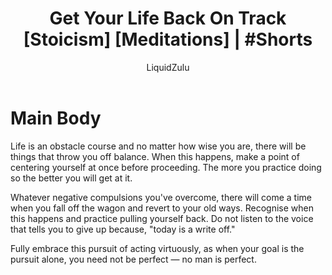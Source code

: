 #+TITLE:Get Your Life Back On Track [Stoicism] [Meditations] | #Shorts
#+AUTHOR:LiquidZulu
#+BIBLIOGRAPHY:e:/Zotero/library.bib
#+PANDOC_OPTIONS: csl:e:/Zotero/styles/australasian-physical-and-engineering-sciences-in-medicine.csl
#+HTML_HEAD:<link rel="stylesheet" type="text/css" href="file:///e:/emacs/documents/org-css/css/org.css"/>
#+OPTIONS: ^:{}
#+begin_comment
/This file is best viewed in [[https://www.gnu.org/software/emacs/][emacs]]!/
#+end_comment

* Main Body
Life is an obstacle course and no matter how wise you are, there will be things that throw you off balance. When this happens, make a point of centering yourself at once before proceeding. The more you practice doing so the better you will get at it.

Whatever negative compulsions you've overcome, there will come a time when you fall off the wagon and revert to your old ways. Recognise when this happens and practice pulling yourself back. Do not listen to the voice that tells you to give up because, "today is a write off."

Fully embrace this pursuit of acting virtuously, as when your goal is the pursuit alone, you need not be perfect --- no man is perfect.
